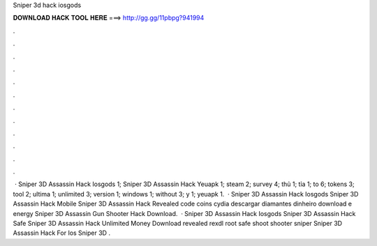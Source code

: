 Sniper 3d hack iosgods

𝐃𝐎𝐖𝐍𝐋𝐎𝐀𝐃 𝐇𝐀𝐂𝐊 𝐓𝐎𝐎𝐋 𝐇𝐄𝐑𝐄 ===> http://gg.gg/11pbpg?941994

.

.

.

.

.

.

.

.

.

.

.

.

 ·  Sniper 3D Assassin Hack Iosgods 1;  Sniper 3D Assassin Hack Yeuapk 1; steam 2; survey 4; thủ 1; tỉa 1; to 6; tokens 3; tool 2; ultima 1; unlimited 3; version 1; windows 1; without 3; y 1; yeuapk 1.  ·  Sniper 3D Assassin Hack Iosgods  Sniper 3D Assassin Hack Mobile  Sniper 3D Assassin Hack Revealed code coins cydia descargar diamantes dinheiro download e energy   Sniper 3D Assassin Gun Shooter Hack Download.  ·  Sniper 3D Assassin Hack Iosgods  Sniper 3D Assassin Hack Safe  Sniper 3D Assassin Hack Unlimited Money Download revealed rexdl root safe shoot shooter sniper   Sniper 3D Assassin Hack For Ios  Sniper 3D .